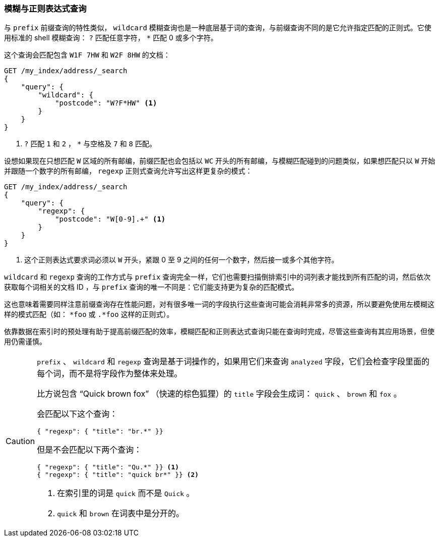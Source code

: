 === 模糊与正则表达式查询

与 `prefix` 前缀查询的特性类似， `wildcard` 模糊查询也是一种底层基于词的查询，((("wildcard query")))((("partial matching", "wildcard and regexp queries")))与前缀查询不同的是它允许指定匹配的正则式。它使用标准的 shell 模糊查询： `?` 匹配任意字符， `*` 匹配 0 或多个字符。((("postcodes (UK), partial matching with", "wildcard queries")))

这个查询会匹配包含 `W1F 7HW` 和 `W2F 8HW` 的文档：

[source,js]
--------------------------------------------------
GET /my_index/address/_search
{
    "query": {
        "wildcard": {
            "postcode": "W?F*HW" <1>
        }
    }
}
--------------------------------------------------
// SENSE: 130_Partial_Matching/15_Wildcard_regexp.json

<1> `?` 匹配 `1` 和 `2` ， `*` 与空格及 `7` 和 `8` 匹配。

设想如果现在只想匹配 `W` 区域的所有邮编，前缀匹配也会包括以 `WC` 开头的所有邮编，与模糊匹配碰到的问题类似，如果想匹配只以 `W` 开始并跟随一个数字的所有邮编，((("postcodes (UK), partial matching with", "regexp query")))((("regexp query"))) `regexp` 正则式查询允许写出这样更复杂的模式：

[source,js]
--------------------------------------------------
GET /my_index/address/_search
{
    "query": {
        "regexp": {
            "postcode": "W[0-9].+" <1>
        }
    }
}
--------------------------------------------------
// SENSE: 130_Partial_Matching/15_Wildcard_regexp.json

<1> 这个正则表达式要求词必须以 `W` 开头，紧跟 0 至 9 之间的任何一个数字，然后接一或多个其他字符。

`wildcard` 和 `regexp` 查询的工作方式与 `prefix` 查询完全一样，它们也需要扫描倒排索引中的词列表才能找到所有匹配的词，然后依次获取每个词相关的文档 ID ，与 `prefix` 查询的唯一不同是：它们能支持更为复杂的匹配模式。

这也意味着需要同样注意前缀查询存在性能问题，对有很多唯一词的字段执行这些查询可能会消耗非常多的资源，所以要避免使用左模糊这样的模式匹配（如： `*foo` 或 `.*foo` 这样的正则式）。

依靠数据在索引时的预处理有助于提高前缀匹配的效率，模糊匹配和正则表达式查询只能在查询时完成，尽管这些查询有其应用场景，但使用仍需谨慎。

[CAUTION]
=================================================

`prefix` 、 `wildcard` 和 `regexp` 查询是基于词操作的，如果用它们来查询 `analyzed` 字段，它们会检查字段里面的每个词，而不是将字段作为整体来处理。((("prefix query", "on analyzed fields")))((("wildcard query", "on analyzed fields")))((("regexp query", "on analyzed fields")))((("analyzed fields", "prefix, wildcard, and regexp queries on")))

比方说包含 “Quick brown fox” （快速的棕色狐狸）的 `title` 字段会生成词： `quick` 、 `brown` 和 `fox` 。

会匹配以下这个查询：

[source,json]
--------------------------------------------------
{ "regexp": { "title": "br.*" }}
--------------------------------------------------

但是不会匹配以下两个查询：

[source,json]
--------------------------------------------------
{ "regexp": { "title": "Qu.*" }} <1>
{ "regexp": { "title": "quick br*" }} <2>
--------------------------------------------------
<1> 在索引里的词是 `quick` 而不是 `Quick` 。
<2> `quick` 和 `brown` 在词表中是分开的。

=================================================
